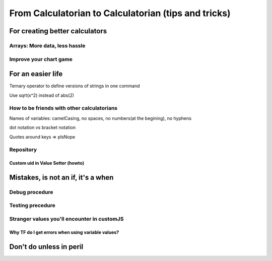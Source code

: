 .. _c2c:
From Calculatorian to Calculatorian (tips and tricks)
=====================================================

For creating better calculators
-------------------------------

.. _multidimArray:
Arrays: More data, less hassle
~~~~~~~~~~~~~~~~~~~~~~~~~~~~~~

.. _chartTips:
Improve your chart game
~~~~~~~~~~~~~~~~~~~~~~~

For an easier life
------------------
Ternary operator to define versions of strings in one command

Use sqrt(x^2) instead of abs(2)



.. _bestpractices:
How to be friends with other calculatorians
~~~~~~~~~~~~~~~~~~~~~~~~~~~~~~~~~~~~~~~~~~~

Names of variables: camelCasing, no spaces, no numbers(at the begining), no hyphens

dot notation vs bracket notation

Quotes around keys => plsNope

.. _ repository:
Repository
~~~~~~~~~~

.. _customUid:
Custom uid in Value Setter (howto)
^^^^^^^^^^^^^^^^^^^^^^^^^^^^^^^^^^

.. _mistakes:
Mistakes, is not an **if**, it's a **when**
-------------------------------------------

.. _debug:
Debug procedure
~~~~~~~~~~~~~~~

.. _testing:
Testing precedure
~~~~~~~~~~~~~~~~~



.. _strangeVars:
Stranger values you'll encounter in customJS
~~~~~~~~~~~~~~~~~~~~~~~~~~~~~~~~~~~~~~~~~~~~

.. _ErrVarValues:
Why TF do I get errors when using variable values?
^^^^^^^^^^^^^^^^^^^^^^^^^^^^^^^^^^^^^^^^^^^^^^^^^^

.. _specialops:
Don't do unless in peril
------------------------





